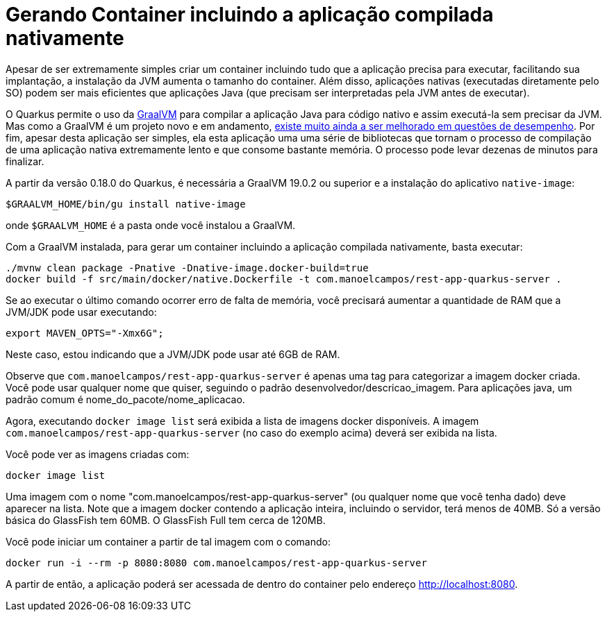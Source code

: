 :source-highlighter: highlightjs

= Gerando Container incluindo a aplicação compilada nativamente

Apesar de ser extremamente simples criar um container incluindo tudo que a aplicação precisa para executar, facilitando sua implantação, a instalação da JVM aumenta o tamanho do container. Além disso, aplicações nativas (executadas diretamente pelo SO) podem ser mais eficientes que aplicações Java (que precisam ser interpretadas pela JVM antes de executar). 

O Quarkus permite o uso da https://graalvm.org[GraalVM] para compilar a aplicação Java para código nativo e assim executá-la sem precisar da JVM. Mas como a GraalVM é um projeto novo e em andamento, https://github.com/oracle/graal/issues/979[existe muito ainda a ser melhorado em questões de desempenho]. Por fim, apesar desta aplicação ser simples, ela esta aplicação uma uma série de bibliotecas que tornam o processo de compilação de uma aplicação nativa extremamente lento e que consome bastante memória. O processo pode levar dezenas de minutos para finalizar.

A partir da versão 0.18.0 do Quarkus, é necessária a GraalVM 19.0.2 ou superior e a instalação do aplicativo `native-image`:

```bash
$GRAALVM_HOME/bin/gu install native-image
```

onde `$GRAALVM_HOME` é a pasta onde você instalou a GraalVM.

Com a GraalVM instalada, para gerar um container incluindo a aplicação compilada nativamente, basta executar:

```bash
./mvnw clean package -Pnative -Dnative-image.docker-build=true
docker build -f src/main/docker/native.Dockerfile -t com.manoelcampos/rest-app-quarkus-server .
```

Se ao executar o último comando ocorrer erro de falta de memória, você precisará
aumentar a quantidade de RAM que a JVM/JDK pode usar executando:

```bash
export MAVEN_OPTS="-Xmx6G";
```

Neste caso, estou indicando que a JVM/JDK pode usar até 6GB de RAM. 

Observe que `com.manoelcampos/rest-app-quarkus-server` é apenas uma tag para categorizar
a imagem docker criada. Você pode usar qualquer nome que quiser, seguindo o padrão
desenvolvedor/descricao_imagem. Para aplicações java, um padrão comum é nome_do_pacote/nome_aplicacao.

Agora, executando `docker image list` será exibida a lista de imagens docker disponíveis.
A imagem `com.manoelcampos/rest-app-quarkus-server` (no caso do exemplo acima) deverá ser exibida na lista.

Você pode ver as imagens criadas com:

`docker image list`

Uma imagem com o nome "com.manoelcampos/rest-app-quarkus-server" (ou qualquer nome que você tenha dado) deve aparecer na lista. Note que a imagem docker contendo a aplicação inteira, incluindo o servidor, terá menos de 40MB. Só a versão básica do GlassFish tem 60MB. O GlassFish Full tem cerca de 120MB.

Você pode iniciar um container a partir de tal imagem com o comando:

`docker run -i --rm -p 8080:8080 com.manoelcampos/rest-app-quarkus-server`

A partir de então, a aplicação poderá ser acessada de dentro do container pelo endereço http://localhost:8080.